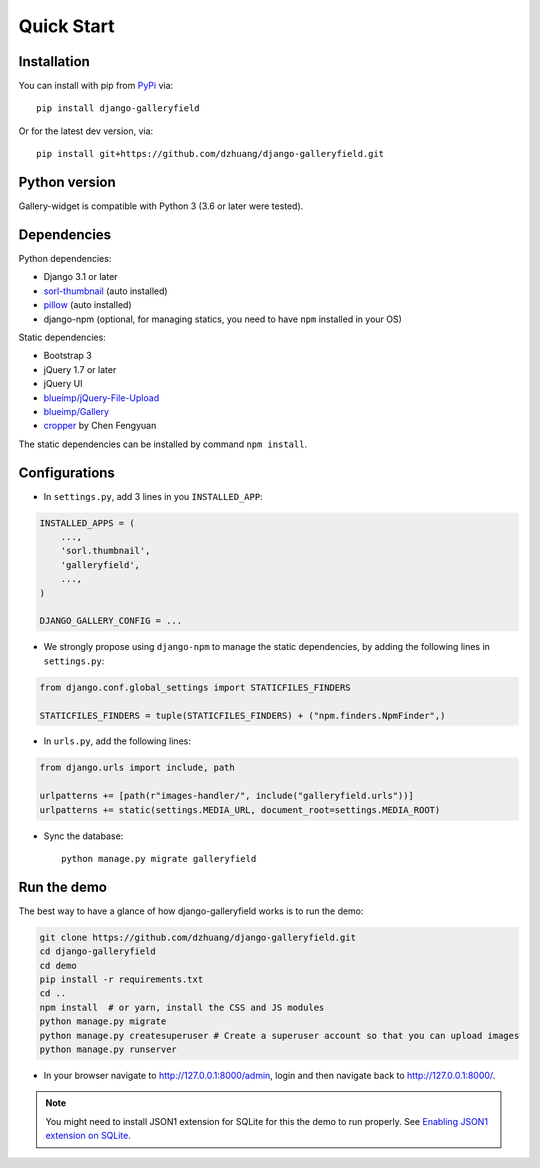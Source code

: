 Quick Start
============

Installation
~~~~~~~~~~~~~~
You can install with pip from `PyPi <https://pypi.org/project/django-galleryfield/>`_ via::

    pip install django-galleryfield

Or for the latest dev version, via::

    pip install git+https://github.com/dzhuang/django-galleryfield.git


Python version
~~~~~~~~~~~~~~~~
Gallery-widget is compatible with Python 3 (3.6 or later were tested).

Dependencies
~~~~~~~~~~~~~~~~
Python dependencies:

-  Django 3.1 or later
-  `sorl-thumbnail <https://github.com/sorl/sorl-thumbnail>`_ (auto installed)
-  `pillow <https://github.com/python-imaging/Pillow>`_ (auto installed)
-  django-npm (optional, for managing statics, you need to have ``npm`` installed in your OS)

Static dependencies:

-  Bootstrap 3
-  jQuery 1.7 or later
-  jQuery UI
-  `blueimp/jQuery-File-Upload <https://github.com/blueimp/jQuery-File-Upload>`_
-  `blueimp/Gallery <https://github.com/blueimp/Gallery>`_
-  `cropper <https://fengyuanchen.github.io/cropper>`_ by Chen Fengyuan

The static dependencies can be installed by command ``npm install``.


Configurations
~~~~~~~~~~~~~~~~~~

- In ``settings.py``, add 3 lines in you ``INSTALLED_APP``:

.. code-block:: python

    INSTALLED_APPS = (
        ...,
        'sorl.thumbnail',
        'galleryfield',
        ...,
    )

    DJANGO_GALLERY_CONFIG = ...

- We strongly propose using ``django-npm`` to manage the static dependencies,
  by adding the following lines in ``settings.py``:

.. code-block:: python

    from django.conf.global_settings import STATICFILES_FINDERS

    STATICFILES_FINDERS = tuple(STATICFILES_FINDERS) + ("npm.finders.NpmFinder",)


- In ``urls.py``, add the following lines:

.. code-block:: python

    from django.urls import include, path

    urlpatterns += [path(r"images-handler/", include("galleryfield.urls"))]
    urlpatterns += static(settings.MEDIA_URL, document_root=settings.MEDIA_ROOT)

- Sync the database::

    python manage.py migrate galleryfield



Run the demo
~~~~~~~~~~~~~
The best way to have a glance of how django-galleryfield works is to run the demo:

.. code-block:: bash

    git clone https://github.com/dzhuang/django-galleryfield.git
    cd django-galleryfield
    cd demo
    pip install -r requirements.txt
    cd ..
    npm install  # or yarn, install the CSS and JS modules
    python manage.py migrate
    python manage.py createsuperuser # Create a superuser account so that you can upload images
    python manage.py runserver

- In your browser navigate to http://127.0.0.1:8000/admin, login and then navigate back to  http://127.0.0.1:8000/.

.. note:: You might need to install JSON1 extension for SQLite for this the demo to run properly.
   See `Enabling JSON1 extension on SQLite <https://code.djangoproject.com/wiki/JSON1Extension>`_.
